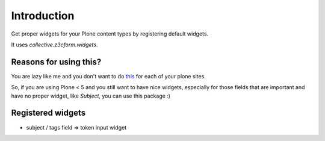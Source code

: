 Introduction
============

Get proper widgets for your Plone content types by registering default widgets.

It uses `collective.z3cform.widgets`.


Reasons for using this?
-----------------------

You are lazy like me and you don't want to do `this <https://pypi.python.org/pypi/plone.app.contenttypes#how-to-override-widgets>`_ for each of your plone sites.

So, if you are using Plone < 5 and you still want to have nice widgets, especially for those fields that are important and have no proper widget, like `Subject`, you can use this package :)


Registered widgets
------------------

* subject / tags field => token input widget

